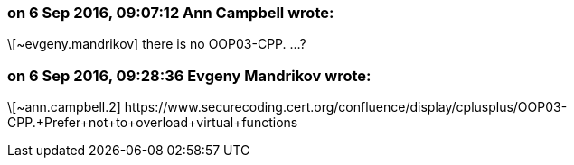 === on 6 Sep 2016, 09:07:12 Ann Campbell wrote:
\[~evgeny.mandrikov] there is no OOP03-CPP. ...?

=== on 6 Sep 2016, 09:28:36 Evgeny Mandrikov wrote:
\[~ann.campbell.2] \https://www.securecoding.cert.org/confluence/display/cplusplus/OOP03-CPP.+Prefer+not+to+overload+virtual+functions

